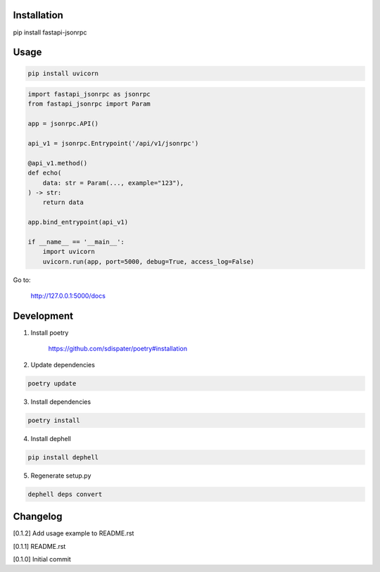 Installation
============

pip install fastapi-jsonrpc

Usage
=====

.. code:: bash

    pip install uvicorn

.. code:: python

    import fastapi_jsonrpc as jsonrpc
    from fastapi_jsonrpc import Param

    app = jsonrpc.API()

    api_v1 = jsonrpc.Entrypoint('/api/v1/jsonrpc')

    @api_v1.method()
    def echo(
        data: str = Param(..., example="123"),
    ) -> str:
        return data

    app.bind_entrypoint(api_v1)

    if __name__ == '__main__':
        import uvicorn
        uvicorn.run(app, port=5000, debug=True, access_log=False)

Go to:

    http://127.0.0.1:5000/docs

Development
===========

1. Install poetry

    https://github.com/sdispater/poetry#installation

2. Update dependencies

.. code:: bash

    poetry update

3. Install dependencies

.. code:: bash

    poetry install

4. Install dephell

.. code:: bash

    pip install dephell

5. Regenerate setup.py

.. code:: bash

    dephell deps convert

Changelog
=========

[0.1.2] Add usage example to README.rst

[0.1.1] README.rst

[0.1.0] Initial commit
